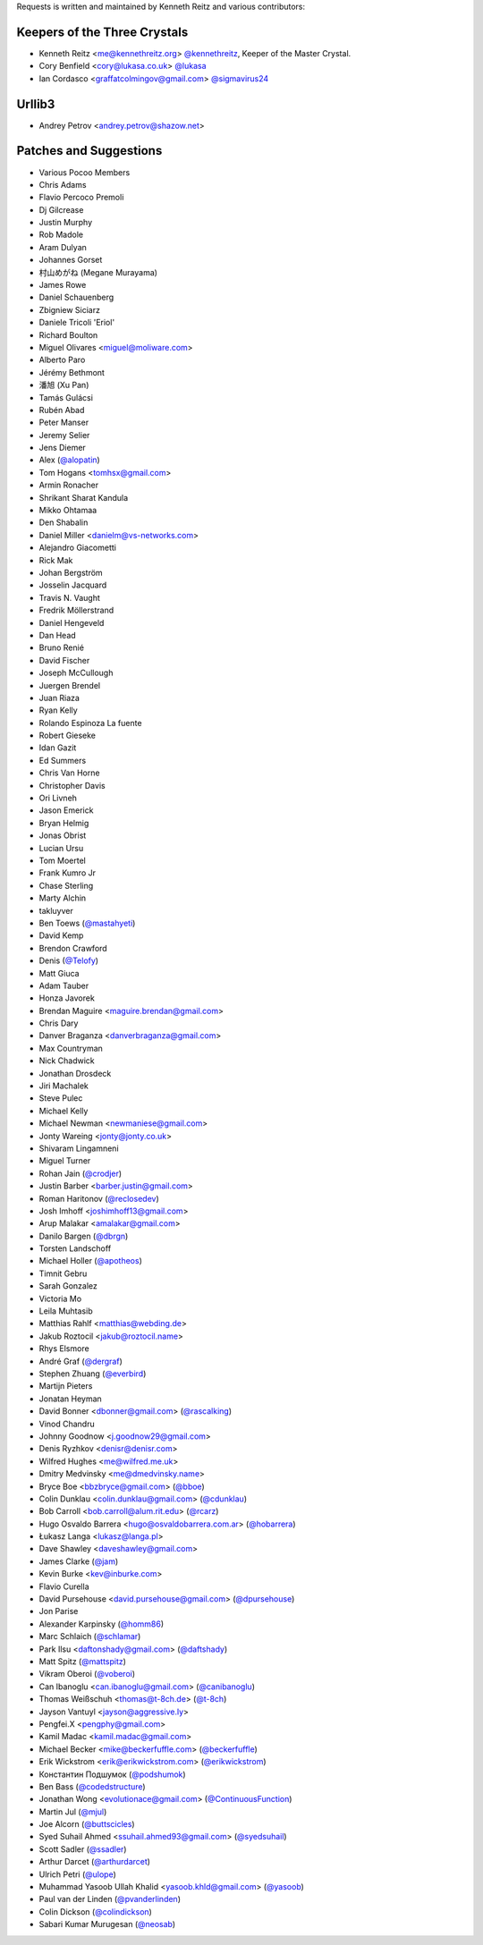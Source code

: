 Requests is written and maintained by Kenneth Reitz and
various contributors:

Keepers of the Three Crystals
`````````````````````````````

- Kenneth Reitz <me@kennethreitz.org> `@kennethreitz <https://github.com/kennethreitz>`_, Keeper of the Master Crystal.
- Cory Benfield <cory@lukasa.co.uk> `@lukasa <https://github.com/lukasa>`_
- Ian Cordasco <graffatcolmingov@gmail.com> `@sigmavirus24 <https://github.com/sigmavirus24>`_



Urllib3
```````

- Andrey Petrov <andrey.petrov@shazow.net>


Patches and Suggestions
```````````````````````

- Various Pocoo Members
- Chris Adams
- Flavio Percoco Premoli
- Dj Gilcrease
- Justin Murphy
- Rob Madole
- Aram Dulyan
- Johannes Gorset
- 村山めがね (Megane Murayama)
- James Rowe
- Daniel Schauenberg
- Zbigniew Siciarz
- Daniele Tricoli 'Eriol'
- Richard Boulton
- Miguel Olivares <miguel@moliware.com>
- Alberto Paro
- Jérémy Bethmont
- 潘旭 (Xu Pan)
- Tamás Gulácsi
- Rubén Abad
- Peter Manser
- Jeremy Selier
- Jens Diemer
- Alex (`@alopatin <https://github.com/alopatin>`_)
- Tom Hogans <tomhsx@gmail.com>
- Armin Ronacher
- Shrikant Sharat Kandula
- Mikko Ohtamaa
- Den Shabalin
- Daniel Miller <danielm@vs-networks.com>
- Alejandro Giacometti
- Rick Mak
- Johan Bergström
- Josselin Jacquard
- Travis N. Vaught
- Fredrik Möllerstrand
- Daniel Hengeveld
- Dan Head
- Bruno Renié
- David Fischer
- Joseph McCullough
- Juergen Brendel
- Juan Riaza
- Ryan Kelly
- Rolando Espinoza La fuente
- Robert Gieseke
- Idan Gazit
- Ed Summers
- Chris Van Horne
- Christopher Davis
- Ori Livneh
- Jason Emerick
- Bryan Helmig
- Jonas Obrist
- Lucian Ursu
- Tom Moertel
- Frank Kumro Jr
- Chase Sterling
- Marty Alchin
- takluyver
- Ben Toews (`@mastahyeti <https://github.com/mastahyeti>`_)
- David Kemp
- Brendon Crawford
- Denis (`@Telofy <https://github.com/Telofy>`_)
- Matt Giuca
- Adam Tauber
- Honza Javorek
- Brendan Maguire <maguire.brendan@gmail.com>
- Chris Dary
- Danver Braganza <danverbraganza@gmail.com>
- Max Countryman
- Nick Chadwick
- Jonathan Drosdeck
- Jiri Machalek
- Steve Pulec
- Michael Kelly
- Michael Newman <newmaniese@gmail.com>
- Jonty Wareing <jonty@jonty.co.uk>
- Shivaram Lingamneni
- Miguel Turner
- Rohan Jain (`@crodjer <https://github.com/crodjer>`_)
- Justin Barber <barber.justin@gmail.com>
- Roman Haritonov (`@reclosedev <https://github.com/reclosedev>`_)
- Josh Imhoff <joshimhoff13@gmail.com>
- Arup Malakar <amalakar@gmail.com>
- Danilo Bargen (`@dbrgn <https://github.com/dbrgn>`_)
- Torsten Landschoff
- Michael Holler (`@apotheos <https://github.com/apotheos>`_)
- Timnit Gebru
- Sarah Gonzalez
- Victoria Mo
- Leila Muhtasib
- Matthias Rahlf <matthias@webding.de>
- Jakub Roztocil <jakub@roztocil.name>
- Rhys Elsmore
- André Graf (`@dergraf <https://github.com/dergraf>`_)
- Stephen Zhuang (`@everbird <https://github.com/everbird>`_)
- Martijn Pieters
- Jonatan Heyman
- David Bonner <dbonner@gmail.com> (`@rascalking <https://github.com/rascalking>`_)
- Vinod Chandru
- Johnny Goodnow <j.goodnow29@gmail.com>
- Denis Ryzhkov <denisr@denisr.com>
- Wilfred Hughes <me@wilfred.me.uk>
- Dmitry Medvinsky <me@dmedvinsky.name>
- Bryce Boe <bbzbryce@gmail.com> (`@bboe <https://github.com/bboe>`_)
- Colin Dunklau <colin.dunklau@gmail.com> (`@cdunklau <https://github.com/cdunklau>`_)
- Bob Carroll <bob.carroll@alum.rit.edu> (`@rcarz <https://github.com/rcarz>`_)
- Hugo Osvaldo Barrera <hugo@osvaldobarrera.com.ar> (`@hobarrera <https://github.com/hobarrera>`_)
- Łukasz Langa <lukasz@langa.pl>
- Dave Shawley <daveshawley@gmail.com>
- James Clarke (`@jam <https://github.com/jam>`_)
- Kevin Burke <kev@inburke.com>
- Flavio Curella
- David Pursehouse <david.pursehouse@gmail.com> (`@dpursehouse <https://github.com/dpursehouse>`_)
- Jon Parise
- Alexander Karpinsky (`@homm86 <https://twitter.com/homm86>`_)
- Marc Schlaich (`@schlamar <https://github.com/schlamar>`_)
- Park Ilsu <daftonshady@gmail.com> (`@daftshady <https://github.com/daftshady>`_)
- Matt Spitz (`@mattspitz <https://github.com/mattspitz>`_)
- Vikram Oberoi (`@voberoi <https://github.com/voberoi>`_)
- Can Ibanoglu <can.ibanoglu@gmail.com> (`@canibanoglu <https://github.com/canibanoglu>`_)
- Thomas Weißschuh <thomas@t-8ch.de> (`@t-8ch <https://github.com/t-8ch>`_)
- Jayson Vantuyl <jayson@aggressive.ly>
- Pengfei.X <pengphy@gmail.com>
- Kamil Madac <kamil.madac@gmail.com>
- Michael Becker <mike@beckerfuffle.com> (`@beckerfuffle <https://twitter.com/beckerfuffle>`_)
- Erik Wickstrom <erik@erikwickstrom.com> (`@erikwickstrom <https://github.com/erikwickstrom>`_)
- Константин Подшумок (`@podshumok <https://github.com/podshumok>`_)
- Ben Bass (`@codedstructure <https://github.com/codedstructure>`_)
- Jonathan Wong <evolutionace@gmail.com> (`@ContinuousFunction <https://github.com/ContinuousFunction>`_)
- Martin Jul (`@mjul <https://github.com/mjul>`_)
- Joe Alcorn (`@buttscicles <https://github.com/buttscicles>`_)
- Syed Suhail Ahmed <ssuhail.ahmed93@gmail.com> (`@syedsuhail <https://github.com/syedsuhail>`_)
- Scott Sadler (`@ssadler <https://github.com/ssadler>`_)
- Arthur Darcet (`@arthurdarcet <https://github.com/arthurdarcet>`_)
- Ulrich Petri (`@ulope <https://github.com/ulope>`_)
- Muhammad Yasoob Ullah Khalid <yasoob.khld@gmail.com> (`@yasoob <https://github.com/yasoob>`_)
- Paul van der Linden (`@pvanderlinden <https://github.com/pvanderlinden>`_)
- Colin Dickson (`@colindickson <https://github.com/colindickson>`_)
- Sabari Kumar Murugesan (`@neosab <https://github.com/neosab>`_)
